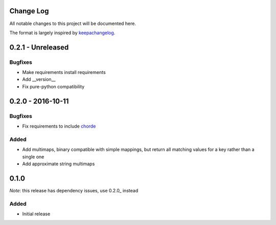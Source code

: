 Change Log
==========

All notable changes to this project will be documented here.

The format is largely inspired by keepachangelog_.

.. _0.1.1:

0.2.1 - Unreleased
==================

Bugfixes
--------

- Make requirements install requirements
- Add __version__
- Fix pure-python compatibility

0.2.0 - 2016-10-11
==================

Bugfixes
--------

- Fix requirements to include chorde_

Added
-----

- Add multimaps, binary compatible with simple mappings, 
  but return all matching values for a key rather than a single one
- Add approximate string multimaps

0.1.0
=====

*Note*: this release has dependency issues, use 0.2.0_ instead

Added
-----

- Initial release

.. _chorde: https://bitbucket.org/claudiofreire/chorde
.. _keepachangelog: http://keepachangelog.com/

